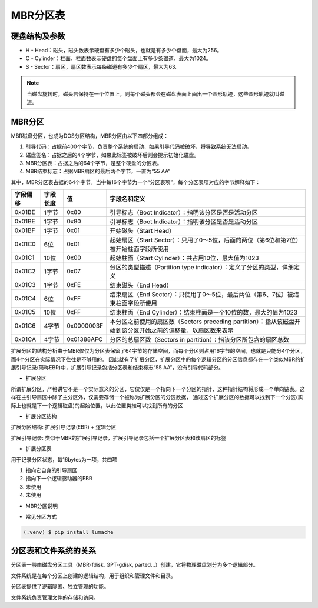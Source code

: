 MBR分区表
===========

硬盘结构及参数
-----------------

- H - Head：磁头，磁头数表示硬盘有多少个磁头，也就是有多少个盘面，最大为256。
- C - Cylinder：柱面，柱面数表示硬盘的每个盘面上有多少条磁道，最大为1024。
- S - Sector：扇区，扇区数表示每条磁道有多少个扇区，最大为63.

.. note:: 当磁盘旋转时，磁头若保持在一个位置上，则每个磁头都会在磁盘表面上画出一个圆形轨迹，这些圆形轨迹就叫磁道。


MBR分区
-----------

MBR磁盘分区，也成为DOS分区结构，MBR分区由以下四部分组成：

1. 引导代码：占据前400个字节，负责整个系统的启动，如果引导代码被破坏，将导致系统无法启动。
2. 磁盘签名：占据之后的4个字节，如果此标签被破坏后则会提示初始化磁盘。
3. MBR分区表：占据之后的64个字节，是整个硬盘的分区表。
4. MBR结束标志：占据MBR扇区的最后两个字节，一直为“55 AA”

其中，MBR分区表占据的64个字节，当中每16个字节为一个“分区表项”，每个分区表项对应的字节解释如下：

========  ========  ===========  =========================================================
字段偏移  字段长度    值           字段名和定义
========  ========  ===========  =========================================================
0x01BE    1字节      0x80        引导标志（Boot Indicator）：指明该分区是否是活动分区
0x01BE    1字节      0x80        引导标志（Boot Indicator）：指明该分区是否是活动分区
0x01BF    1字节      0x01        开始磁头（Start Head）
0x01C0    6位        0x01        起始扇区（Start Sector）：只用了0～5位，后面的两位（第6位和第7位）被开始柱面字段所使用                      
0x01C1    10位       0x00        起始柱面（Start Cylinder）：共占用10位，最大值为1023                                                  
0x01C2    1字节      0x07        分区的类型描述（Partition type indicator）：定义了分区的类型，详细定义                                  
0x01C3    1字节      0xFE        结束磁头（End Head）                                                                              
0x01C4    6位        0xFF        结束扇区（End Sector）：只使用了0～5位，最后两位（第6、7位）被结束柱面字段所使用                           
0x01C5    10位       0xFF        结束柱面（End Cylinder）：结束柱面是一个10位的数，最大的值为1023                                       
0x01C6    4字节      0x0000003F  本分区之前使用的扇区数（Sectors preceding partition）：指从该磁盘开始到该分区开始之前的偏移量，以扇区数来表示 
0x01CA    4字节      0x01388AFC  分区的总扇区数（Sectors in partition）：指该分区所包含的扇区总数  
========  ========  ===========  =========================================================

.. image::
   res/mbr_struct.png

扩展分区的结构分析由于MBR仅仅为分区表保留了64字节的存储空间，而每个分区则占用16字节的空间，也就是只能分4个分区，而4个分区在实际情况下往往是不够用的。
因此就有了扩展分区，扩展分区中的每个逻辑分区的分区信息都存在一个类似MBR的扩展引导记录(简称EBR)中，扩展引导记录包括分区表和结束标志“55 AA”，没有引导代码部分。

- 扩展分区

所谓扩展分区，严格讲它不是一个实际意义的分区，它仅仅是一个指向下一个分区的指针，这种指针结构将形成一个单向链表。这样在主引导扇区中除了主分区外，仅需要存储一个被称为扩展分区的分区数据，
通过这个扩展分区的数据可以找到下一个分区(实际上也就是下一个逻辑磁盘)的起始位置，以此位置类推可以找到所有的分区

- 扩展分区结构

扩展分区结构: 扩展引导记录(EBR) + 逻辑分区

扩展引导记录: 类似于MBR的扩展引导记录，扩展引导记录包括一个扩展分区表和该扇区的标签

- 扩展分区表

用于记录分区状态，每16bytes为一项，共四项

1) 指向它自身的引导扇区
2) 指向下一个逻辑驱动器的EBR
3) 未使用
4) 未使用

- MBR分区说明

.. image::
    res/mbr_partition_struct.png


- 常见分区方式

.. image::
    res/partition.png


.. code-block:: console

   (.venv) $ pip install lumache

分区表和文件系统的关系
------------------------

分区表一般由磁盘分区工具（MBR-fdisk, GPT-gdisk, parted...）创建，它将物理磁盘划分为多个逻辑部分。

文件系统是在每个分区上创建的逻辑结构，用于组织和管理文件和目录。

分区表提供了逻辑隔离、独立管理的功能。

文件系统负责管理文件的存储和访问。
